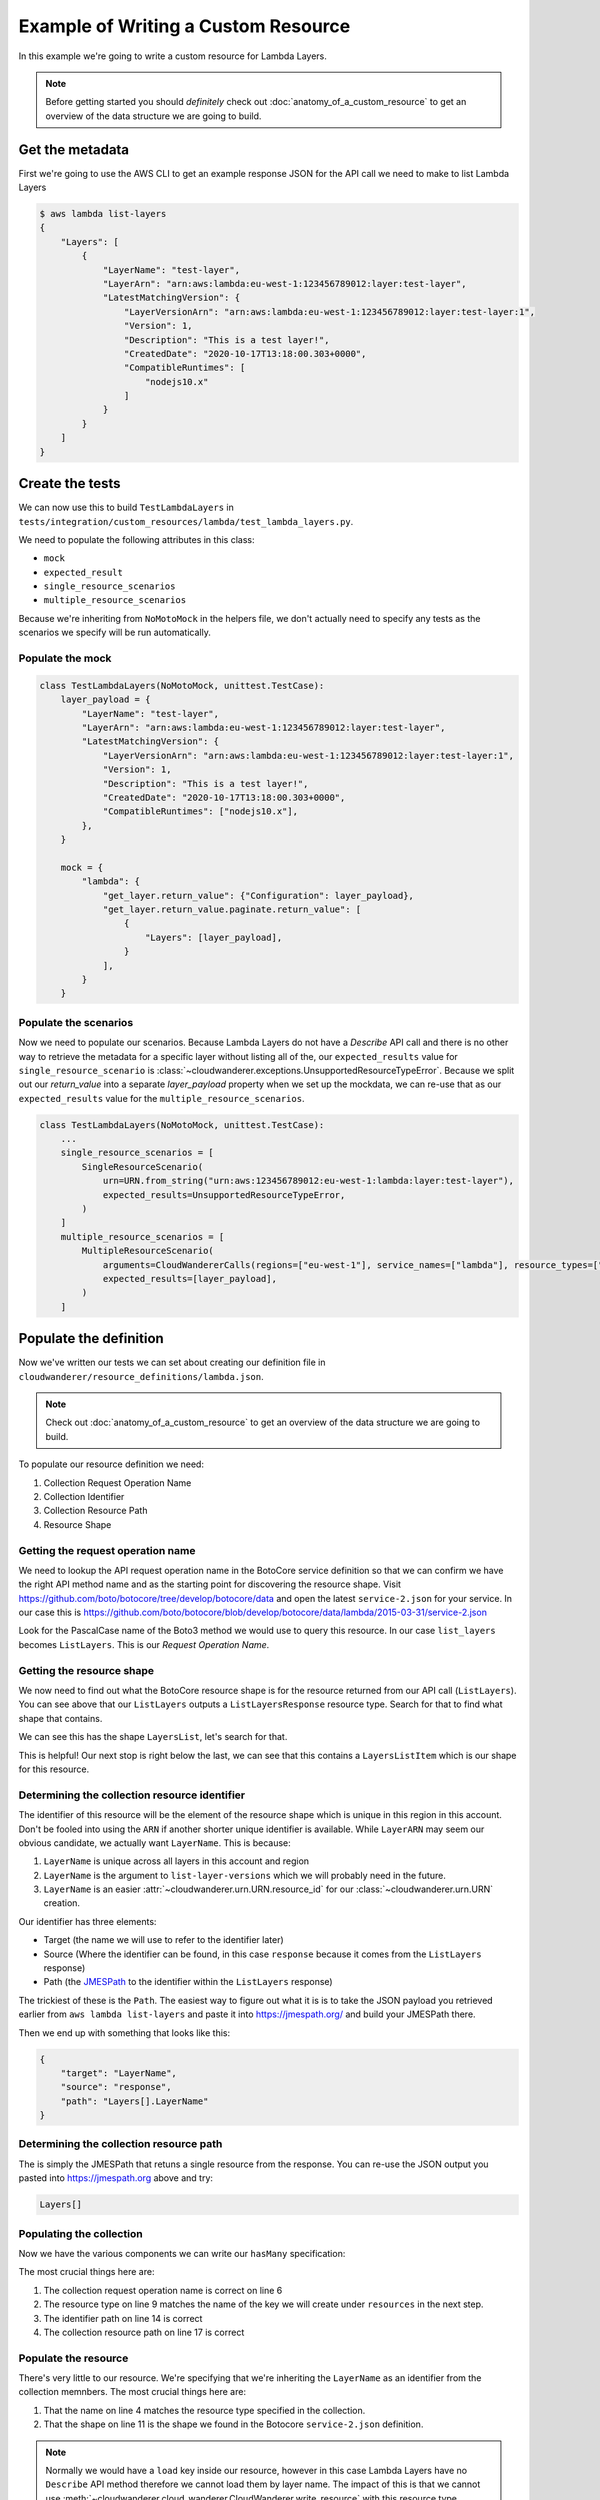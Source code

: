 Example of Writing a Custom Resource
======================================

In this example  we're going to write a custom resource for Lambda Layers.

.. note::

    Before getting started you should *definitely* check out :doc:`anatomy_of_a_custom_resource` to get an overview of the data structure we are going to build.

Get the metadata
---------------------

First we're going to use the AWS CLI to get an example response JSON for the API call we need to make to list Lambda Layers

.. code-block:: shell

    $ aws lambda list-layers
    {
        "Layers": [
            {
                "LayerName": "test-layer",
                "LayerArn": "arn:aws:lambda:eu-west-1:123456789012:layer:test-layer",
                "LatestMatchingVersion": {
                    "LayerVersionArn": "arn:aws:lambda:eu-west-1:123456789012:layer:test-layer:1",
                    "Version": 1,
                    "Description": "This is a test layer!",
                    "CreatedDate": "2020-10-17T13:18:00.303+0000",
                    "CompatibleRuntimes": [
                        "nodejs10.x"
                    ]
                }
            }
        ]
    }


Create the tests
--------------------

We can now use this to build ``TestLambdaLayers`` in ``tests/integration/custom_resources/lambda/test_lambda_layers.py``.

We need to populate the following attributes in this class:

* ``mock``
* ``expected_result``
* ``single_resource_scenarios``
* ``multiple_resource_scenarios``

Because we're inheriting from ``NoMotoMock`` in the helpers file, we don't actually need to specify any tests as the scenarios we specify
will be run automatically.

Populate the mock
""""""""""""""""""""""
.. code-block:: python

    class TestLambdaLayers(NoMotoMock, unittest.TestCase):
        layer_payload = {
            "LayerName": "test-layer",
            "LayerArn": "arn:aws:lambda:eu-west-1:123456789012:layer:test-layer",
            "LatestMatchingVersion": {
                "LayerVersionArn": "arn:aws:lambda:eu-west-1:123456789012:layer:test-layer:1",
                "Version": 1,
                "Description": "This is a test layer!",
                "CreatedDate": "2020-10-17T13:18:00.303+0000",
                "CompatibleRuntimes": ["nodejs10.x"],
            },
        }

        mock = {
            "lambda": {
                "get_layer.return_value": {"Configuration": layer_payload},
                "get_layer.return_value.paginate.return_value": [
                    {
                        "Layers": [layer_payload],
                    }
                ],
            }
        }


Populate the scenarios
"""""""""""""""""""""""""""

Now we need to populate our scenarios. Because Lambda Layers do not have a `Describe` API call and there is no other way to retrieve the metadata for a specific layer without listing
all of the, our ``expected_results`` value for ``single_resource_scenario`` is :class:`~cloudwanderer.exceptions.UnsupportedResourceTypeError`.
Because we split out our `return_value` into a separate `layer_payload` property when we set up the mockdata, we can re-use that as our ``expected_results`` value for the ``multiple_resource_scenarios``.

.. code-block:: python

    class TestLambdaLayers(NoMotoMock, unittest.TestCase):
        ...
        single_resource_scenarios = [
            SingleResourceScenario(
                urn=URN.from_string("urn:aws:123456789012:eu-west-1:lambda:layer:test-layer"),
                expected_results=UnsupportedResourceTypeError,
            )
        ]
        multiple_resource_scenarios = [
            MultipleResourceScenario(
                arguments=CloudWandererCalls(regions=["eu-west-1"], service_names=["lambda"], resource_types=["layer"]),
                expected_results=[layer_payload],
            )
        ]


Populate the definition
--------------------------------

Now we've written our tests we can set about creating our definition file in ``cloudwanderer/resource_definitions/lambda.json``.

.. note::

    Check out :doc:`anatomy_of_a_custom_resource` to get an overview of the data structure we are going to build.

To populate our resource definition we need:

#. Collection Request Operation Name
#. Collection Identifier
#. Collection Resource Path
#. Resource Shape

Getting the request operation name
"""""""""""""""""""""""""""""""""""""""

We need to lookup the API request operation name in the BotoCore service definition so that we can
confirm we have the right API method name and as the starting point for discovering the resource shape.
Visit https://github.com/boto/botocore/tree/develop/botocore/data and open the latest ``service-2.json`` for your service.
In our case this is https://github.com/boto/botocore/blob/develop/botocore/data/lambda/2015-03-31/service-2.json

Look for the PascalCase name of the Boto3 method we would use to query this resource. In our case ``list_layers`` becomes ``ListLayers``.
This is our *Request Operation Name*.

.. image:: ../images/writing_custom_resources/botocore_1.png
   :width: 600


Getting the resource shape
"""""""""""""""""""""""""""""""

We now need to find out what the BotoCore resource shape is for the resource returned from our API call (``ListLayers``).
You can see above that our ``ListLayers`` outputs a ``ListLayersResponse`` resource type. Search for that to find what shape that contains.

.. image:: ../images/writing_custom_resources/botocore_2.png
   :width: 600

We can see this has the shape ``LayersList``, let's search for that.

.. image:: ../images/writing_custom_resources/botocore_3.png
   :width: 600

This is helpful! Our next stop is right below the last, we can see that this contains a ``LayersListItem`` which is our shape for this resource.

Determining the collection resource identifier
""""""""""""""""""""""""""""""""""""""""""""""""""

The identifier of this resource will be the element of the resource shape which is unique in this region in this account.
Don't be fooled into using the ``ARN`` if another shorter unique identifier is available. While ``LayerARN`` may seem our obvious candidate, we actually want
``LayerName``. This is because:

#.  ``LayerName`` is unique across all layers in this account and region
#.  ``LayerName`` is the argument to ``list-layer-versions`` which we will probably need in the future.
#.  ``LayerName`` is an easier :attr:`~cloudwanderer.urn.URN.resource_id` for our :class:`~cloudwanderer.urn.URN` creation.

Our identifier has three elements:

* Target (the name we will use to refer to the identifier later)
* Source (Where the identifier can be found, in this case ``response`` because it comes from the ``ListLayers`` response)
* Path (the `JMESPath <https://jmespath.org/>`_ to the identifier within the ``ListLayers`` response)

The trickiest of these is the ``Path``. The easiest way to figure out what it is is to take the JSON payload you retrieved earlier from ``aws lambda list-layers``
and paste it into https://jmespath.org/ and build your JMESPath there.

.. image:: ../images/writing_custom_resources/jmespath.png
   :width: 600

Then we end up with something that looks like this:

.. code-block:: json

    {
        "target": "LayerName",
        "source": "response",
        "path": "Layers[].LayerName"
    }

Determining the collection resource path
""""""""""""""""""""""""""""""""""""""""""
The is simply the JMESPath that retuns a single resource from the response.
You can re-use the JSON output you pasted into https://jmespath.org above and try:

.. code-block::

    Layers[]


Populating the collection
"""""""""""""""""""""""""""""""""""""""""""""

Now we have the various components we can write our ``hasMany`` specification:

.. code-block:: json
    :linenos:

    {
        "service": {
            "hasMany": {
                "Layers": {
                    "request": {
                        "operation": "ListLayers"
                    },
                    "resource": {
                        "type": "Layer",
                        "identifiers": [
                            {
                                "target": "LayerName",
                                "source": "response",
                                "path": "Layers[].LayerName"
                            }
                        ],
                        "path": "Layers[]"
                    }
                }
            }
        },
        "resources": { }
    }

The most crucial things here are:

#. The collection request operation name is correct on line 6
#. The resource type on line 9 matches the name of the key we will create under ``resources`` in the next step.
#. The identifier path on line 14 is correct
#. The collection resource path on line 17 is correct


Populate the resource
"""""""""""""""""""""


.. code-block :: json
    :linenos:

    {
        "service": {  },
        "resources": {
            "Layer": {
                "identifiers": [
                    {
                        "name": "LayerName",
                        "memberName": "LayerName"
                    }
                ],
                "shape": "LayersListItem"
            }
        }
    }

There's very little to our resource.
We're specifying that we're inheriting the ``LayerName`` as an identifier from the collection memnbers.
The most crucial things here are:

#. That the name on line 4 matches the resource type specified in the collection.
#. That the shape on line 11 is the shape we found in the Botocore ``service-2.json`` definition.


.. note ::

    Normally we would have a ``load`` key inside our resource, however in this case Lambda Layers have no ``Describe`` API method
    therefore we cannot load them by layer name. The impact of this is that we cannot use :meth:`~cloudwanderer.cloud_wanderer.CloudWanderer.write_resource` with this resource type.

Submit a PR!
-------------------

Congratulations! You have successfully created a new custom resource.
If you submit a Pull Request to https://github.com/CloudWanderer-io/CloudWanderer/ with your new resource we
will get it merged in and released for everyone to use as quickly as we possibly can!
If you find you're not getting the attention you deserve for whatever reason, contact us on `twitter <https://twitter.com/cloudwandererio>`_.
